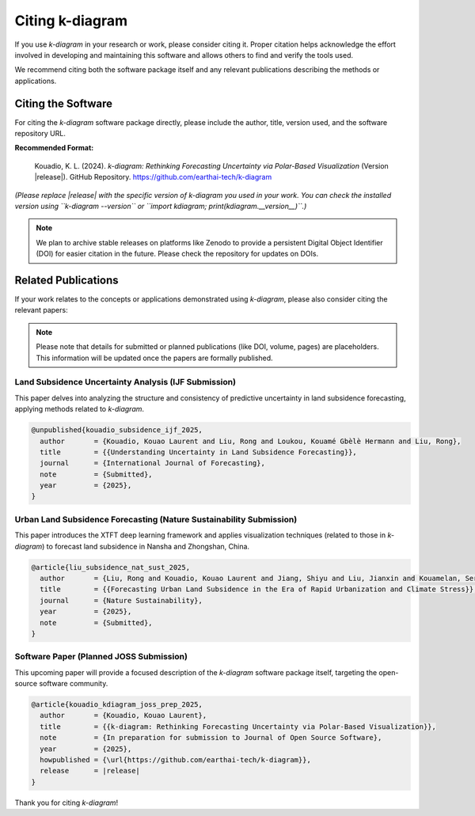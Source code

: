 .. _citing:

===================
Citing k-diagram
===================

If you use `k-diagram` in your research or work, please consider
citing it. Proper citation helps acknowledge the effort involved in
developing and maintaining this software and allows others to find
and verify the tools used.

We recommend citing both the software package itself and any relevant
publications describing the methods or applications.

Citing the Software
---------------------

For citing the `k-diagram` software package directly, please include
the author, title, version used, and the software repository URL.

**Recommended Format:**

   Kouadio, K. L. (2024). *k-diagram: Rethinking Forecasting
   Uncertainty via Polar-Based Visualization* (Version |release|).
   GitHub Repository. https://github.com/earthai-tech/k-diagram

*(Please replace |release| with the specific version of k-diagram you used
in your work. You can check the installed version using
``k-diagram --version`` or ``import kdiagram; print(kdiagram.__version__)``.)*

.. note::
   We plan to archive stable releases on platforms like Zenodo to provide
   a persistent Digital Object Identifier (DOI) for easier citation in
   the future. Please check the repository for updates on DOIs.

Related Publications
-----------------------

If your work relates to the concepts or applications demonstrated using
`k-diagram`, please also consider citing the relevant papers:

.. note::

   Please note that details for submitted or planned publications
   (like DOI, volume, pages) are placeholders. This information will be
   updated once the papers are formally published.
   
Land Subsidence Uncertainty Analysis (IJF Submission)
~~~~~~~~~~~~~~~~~~~~~~~~~~~~~~~~~~~~~~~~~~~~~~~~~~~~~~~~

This paper delves into analyzing the structure and consistency of
predictive uncertainty in land subsidence forecasting, applying methods
related to `k-diagram`.

.. code-block:: bibtex

    @unpublished{kouadio_subsidence_ijf_2025,
      author       = {Kouadio, Kouao Laurent and Liu, Rong and Loukou, Kouamé Gbèlè Hermann and Liu, Rong}, 
      title        = {{Understanding Uncertainty in Land Subsidence Forecasting}},
      journal      = {International Journal of Forecasting},
      note         = {Submitted},
      year         = {2025}, 
    }
    
    
Urban Land Subsidence Forecasting (Nature Sustainability Submission)
~~~~~~~~~~~~~~~~~~~~~~~~~~~~~~~~~~~~~~~~~~~~~~~~~~~~~~~~~~~~~~~~~~~~~~~

This paper introduces the XTFT deep learning framework and applies
visualization techniques (related to those in `k-diagram`) to forecast
land subsidence in Nansha and Zhongshan, China.

.. code-block:: bibtex

    @article{liu_subsidence_nat_sust_2025,
      author       = {Liu, Rong and Kouadio, Kouao Laurent and Jiang, Shiyu and Liu, Jianxin and Kouamelan, Serge Kouamelan and Liu, Wenxiang and Qing, Zhanhui and Zheng, Zhiwen},
      title        = {{Forecasting Urban Land Subsidence in the Era of Rapid Urbanization and Climate Stress}},
      journal      = {Nature Sustainability},
      year         = {2025}, 
      note         = {Submitted},
    }
       
Software Paper (Planned JOSS Submission)
~~~~~~~~~~~~~~~~~~~~~~~~~~~~~~~~~~~~~~~~~~

This upcoming paper will provide a focused description of the `k-diagram`
software package itself, targeting the open-source software community.

.. code-block:: bibtex

    @article{kouadio_kdiagram_joss_prep_2025,
      author       = {Kouadio, Kouao Laurent},
      title        = {{k-diagram: Rethinking Forecasting Uncertainty via Polar-Based Visualization}},
      note         = {In preparation for submission to Journal of Open Source Software},
      year         = {2025},
      howpublished = {\url{https://github.com/earthai-tech/k-diagram}},
      release      = |release|
    }


Thank you for citing `k-diagram`!
